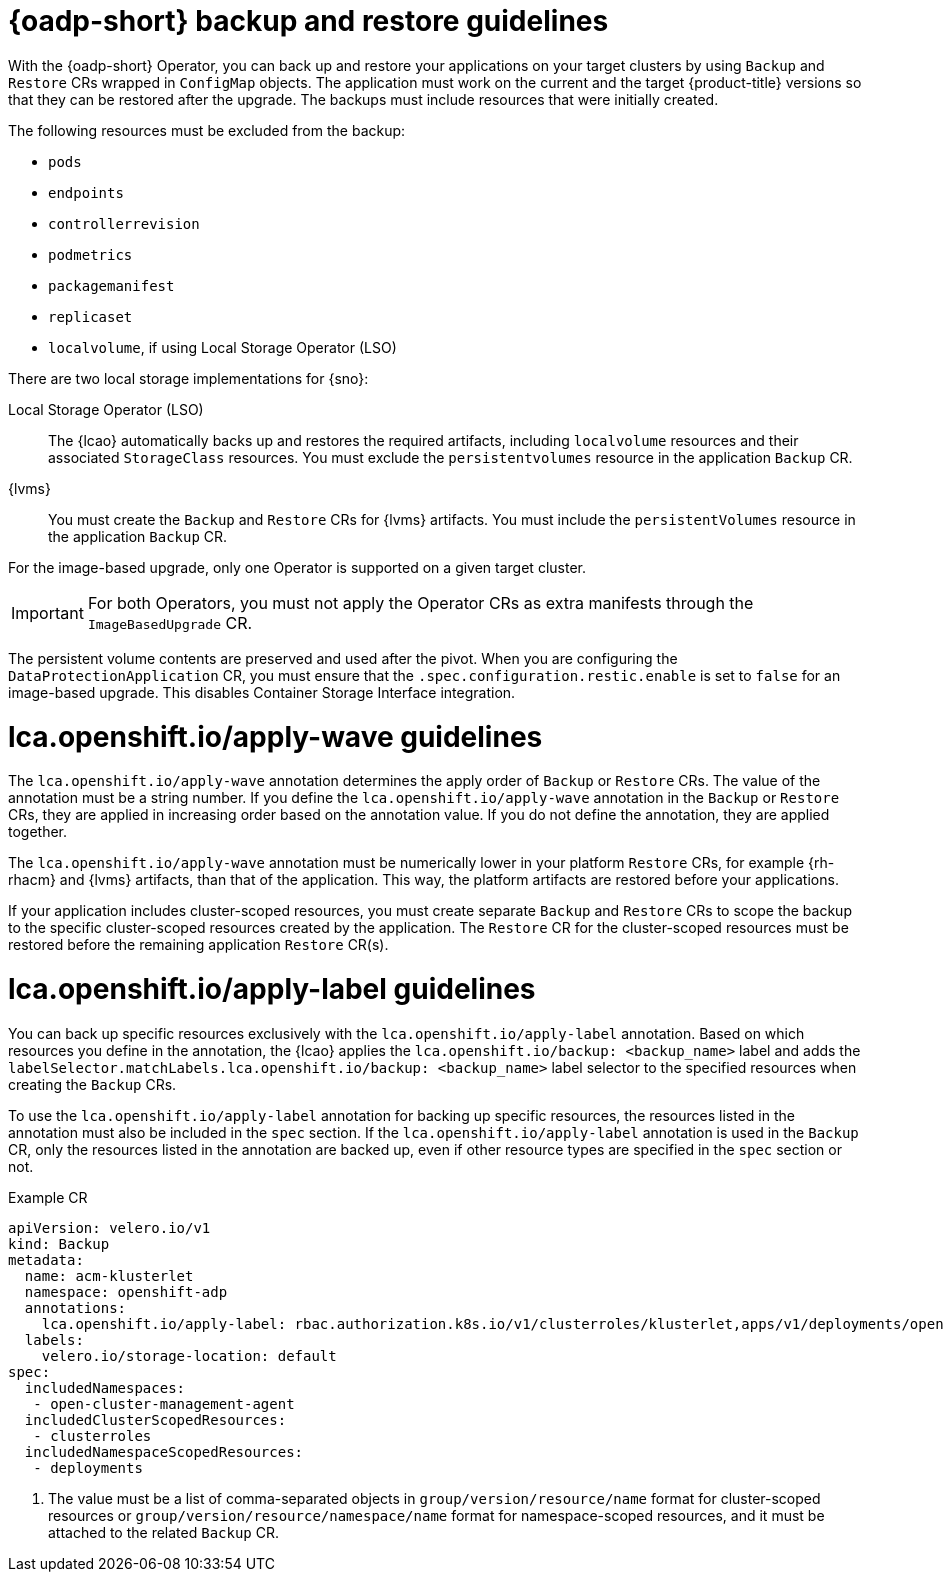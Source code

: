 // Module included in the following assemblies:
// * edge_computing/image-based-upgrade/cnf-understanding-image-based-upgrade.adoc

[id="ztp-image-based-upgrade-backup-guide_{context}"]
= {oadp-short} backup and restore guidelines

With the {oadp-short} Operator, you can back up and restore your applications on your target clusters by using `Backup` and `Restore` CRs wrapped in `ConfigMap` objects.
The application must work on the current and the target {product-title} versions so that they can be restored after the upgrade.
The backups must include resources that were initially created.

The following resources must be excluded from the backup:

* `pods`
* `endpoints`
* `controllerrevision`
* `podmetrics`
* `packagemanifest`
* `replicaset`
* `localvolume`, if using Local Storage Operator (LSO)

There are two local storage implementations for {sno}:

Local Storage Operator (LSO):: The {lcao} automatically backs up and restores the required artifacts, including `localvolume` resources and their associated `StorageClass` resources. You must exclude the `persistentvolumes` resource in the application `Backup` CR.

{lvms}:: You must create the `Backup` and `Restore` CRs for {lvms} artifacts. You must include the `persistentVolumes` resource in the application `Backup` CR.

For the image-based upgrade, only one Operator is supported on a given target cluster.

[IMPORTANT]
====
For both Operators, you must not apply the Operator CRs as extra manifests through the `ImageBasedUpgrade` CR.
====

The persistent volume contents are preserved and used after the pivot.
When you are configuring the `DataProtectionApplication` CR, you must ensure that the `.spec.configuration.restic.enable` is set to `false` for an image-based upgrade.
This disables Container Storage Interface integration.

[id="ztp-image-based-upgrade-apply-wave-guide_{context}"]
= lca.openshift.io/apply-wave guidelines

The `lca.openshift.io/apply-wave` annotation determines the apply order of `Backup` or `Restore` CRs.
The value of the annotation must be a string number.
If you define the `lca.openshift.io/apply-wave` annotation in the `Backup` or `Restore` CRs, they are applied in increasing order based on the annotation value.
If you do not define the annotation, they are applied together.

The `lca.openshift.io/apply-wave` annotation must be numerically lower in your platform `Restore` CRs, for example {rh-rhacm} and {lvms} artifacts, than that of the application.
This way, the platform artifacts are restored before your applications.

If your application includes cluster-scoped resources, you must create separate `Backup` and `Restore` CRs to scope the backup to the specific cluster-scoped resources created by the application.
The `Restore` CR for the cluster-scoped resources must be restored before the remaining application `Restore` CR(s).

[id="ztp-image-based-upgrade-apply-label-guide_{context}"]
= lca.openshift.io/apply-label guidelines

You can back up specific resources exclusively with the `lca.openshift.io/apply-label` annotation.
Based on which resources you define in the annotation, the {lcao} applies the `lca.openshift.io/backup: <backup_name>` label and adds the `labelSelector.matchLabels.lca.openshift.io/backup: <backup_name>` label selector to the specified resources when creating the `Backup` CRs.

To use the `lca.openshift.io/apply-label` annotation for backing up specific resources, the resources listed in the annotation must also be included in the `spec` section.
If the `lca.openshift.io/apply-label` annotation is used in the `Backup` CR, only the resources listed in the annotation are backed up, even if other resource types are specified in the `spec` section or not.

.Example CR
[source,yaml]
----
apiVersion: velero.io/v1
kind: Backup
metadata:
  name: acm-klusterlet
  namespace: openshift-adp
  annotations:
    lca.openshift.io/apply-label: rbac.authorization.k8s.io/v1/clusterroles/klusterlet,apps/v1/deployments/open-cluster-management-agent/klusterlet # <1>
  labels:
    velero.io/storage-location: default
spec:
  includedNamespaces:
   - open-cluster-management-agent
  includedClusterScopedResources:
   - clusterroles
  includedNamespaceScopedResources:
   - deployments
----
<1> The value must be a list of comma-separated objects in `group/version/resource/name` format for cluster-scoped resources or `group/version/resource/namespace/name` format for namespace-scoped resources, and it must be attached to the related `Backup` CR.